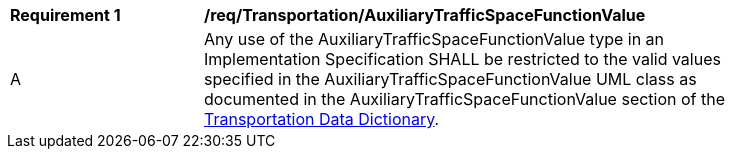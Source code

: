 [[req_Transportation_AuxiliaryTrafficSpaceFunctionValue]]
[width="90%",cols="2,6"]
|===
^|*Requirement  {counter:req-id}* |*/req/Transportation/AuxiliaryTrafficSpaceFunctionValue* 
^|A |Any use of the AuxiliaryTrafficSpaceFunctionValue type in an Implementation Specification SHALL be restricted to the valid values specified in the AuxiliaryTrafficSpaceFunctionValue UML class as documented in the AuxiliaryTrafficSpaceFunctionValue section of the <<AuxiliaryTrafficSpaceFunctionValue-section,Transportation Data Dictionary>>.
|===
